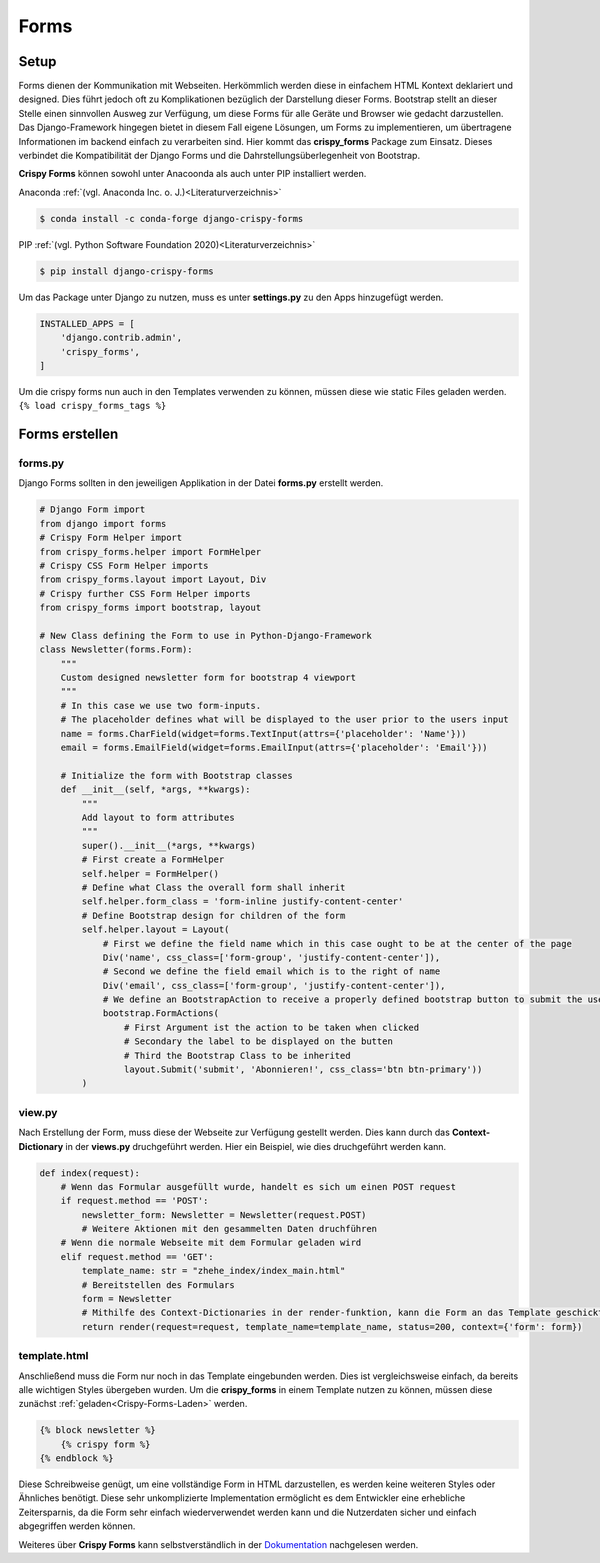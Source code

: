 Forms
*****

Setup
-----

Forms dienen der Kommunikation mit Webseiten. Herkömmlich werden diese in einfachem HTML Kontext deklariert und
designed. Dies führt jedoch oft zu Komplikationen bezüglich der Darstellung dieser Forms. Bootstrap stellt an dieser Stelle einen
sinnvollen Ausweg zur Verfügung, um diese Forms für alle Geräte und Browser wie gedacht darzustellen. Das Django-Framework
hingegen bietet in diesem Fall eigene Lösungen, um Forms zu implementieren, um übertragene Informationen im backend einfach zu
verarbeiten sind. Hier kommt das **crispy_forms** Package zum Einsatz. Dieses verbindet die Kompatibilität der Django
Forms und die Dahrstellungsüberlegenheit von Bootstrap.

**Crispy Forms** können sowohl unter Anacoonda als auch unter PIP installiert werden.

Anaconda :ref:`(vgl. Anaconda Inc. o. J.)<Literaturverzeichnis>`

.. code-block:: bash

    $ conda install -c conda-forge django-crispy-forms

PIP :ref:`(vgl. Python Software Foundation 2020)<Literaturverzeichnis>`

.. code-block:: bash

    $ pip install django-crispy-forms

Um das Package unter Django zu nutzen, muss es unter **settings.py** zu den Apps hinzugefügt werden.

.. code-block:: python

    INSTALLED_APPS = [
        'django.contrib.admin',
        'crispy_forms',
    ]

.. _Crispy-Forms-Laden:

Um die crispy forms nun auch in den Templates verwenden zu können, müssen diese wie static Files geladen werden.
``{% load crispy_forms_tags %}``

Forms erstellen
---------------

forms.py
^^^^^^^^

Django Forms sollten in den jeweiligen Applikation in der Datei **forms.py** erstellt werden.

.. code-block:: python

    # Django Form import
    from django import forms
    # Crispy Form Helper import
    from crispy_forms.helper import FormHelper
    # Crispy CSS Form Helper imports
    from crispy_forms.layout import Layout, Div
    # Crispy further CSS Form Helper imports
    from crispy_forms import bootstrap, layout

    # New Class defining the Form to use in Python-Django-Framework
    class Newsletter(forms.Form):
        """
        Custom designed newsletter form for bootstrap 4 viewport
        """
        # In this case we use two form-inputs.
        # The placeholder defines what will be displayed to the user prior to the users input
        name = forms.CharField(widget=forms.TextInput(attrs={'placeholder': 'Name'}))
        email = forms.EmailField(widget=forms.EmailInput(attrs={'placeholder': 'Email'}))

        # Initialize the form with Bootstrap classes
        def __init__(self, *args, **kwargs):
            """
            Add layout to form attributes
            """
            super().__init__(*args, **kwargs)
            # First create a FormHelper
            self.helper = FormHelper()
            # Define what Class the overall form shall inherit
            self.helper.form_class = 'form-inline justify-content-center'
            # Define Bootstrap design for children of the form
            self.helper.layout = Layout(
                # First we define the field name which in this case ought to be at the center of the page
                Div('name', css_class=['form-group', 'justify-content-center']),
                # Second we define the field email which is to the right of name
                Div('email', css_class=['form-group', 'justify-content-center']),
                # We define an BootstrapAction to receive a properly defined bootstrap button to submit the user input
                bootstrap.FormActions(
                    # First Argument ist the action to be taken when clicked
                    # Secondary the label to be displayed on the butten
                    # Third the Bootstrap Class to be inherited
                    layout.Submit('submit', 'Abonnieren!', css_class='btn btn-primary'))
            )

view.py
^^^^^^^

Nach Erstellung der Form, muss diese der Webseite zur Verfügung gestellt werden. Dies kann durch das **Context-Dictionary**
in der **views.py** druchgeführt werden. Hier ein Beispiel, wie dies druchgeführt werden kann.

.. code-block:: python

    def index(request):
        # Wenn das Formular ausgefüllt wurde, handelt es sich um einen POST request
        if request.method == 'POST':
            newsletter_form: Newsletter = Newsletter(request.POST)
            # Weitere Aktionen mit den gesammelten Daten druchführen
        # Wenn die normale Webseite mit dem Formular geladen wird
        elif request.method == 'GET':
            template_name: str = "zhehe_index/index_main.html"
            # Bereitstellen des Formulars
            form = Newsletter
            # Mithilfe des Context-Dictionaries in der render-funktion, kann die Form an das Template geschickt werden
            return render(request=request, template_name=template_name, status=200, context={'form': form})

template.html
^^^^^^^^^^^^^

Anschließend muss die Form nur noch in das Template eingebunden werden. Dies ist vergleichsweise einfach, da bereits alle
wichtigen Styles übergeben wurden. Um die **crispy_forms** in einem Template nutzen zu können, müssen diese zunächst
:ref:`geladen<Crispy-Forms-Laden>` werden.

.. code-block:: html

    {% block newsletter %}
        {% crispy form %}
    {% endblock %}

Diese Schreibweise genügt, um eine vollständige Form in HTML darzustellen, es werden keine weiteren Styles oder Ähnliches
benötigt. Diese sehr unkomplizierte Implementation ermöglicht es dem Entwickler eine erhebliche Zeitersparnis, da die Form
sehr einfach wiederverwendet werden kann und die Nutzerdaten sicher und einfach abgegriffen werden können.

Weiteres über **Crispy Forms** kann selbstverständlich in der `Dokumentation`_ nachgelesen werden.


.. _Dokumentation: https://django-crispy-forms.readthedocs.io/en/latest/
